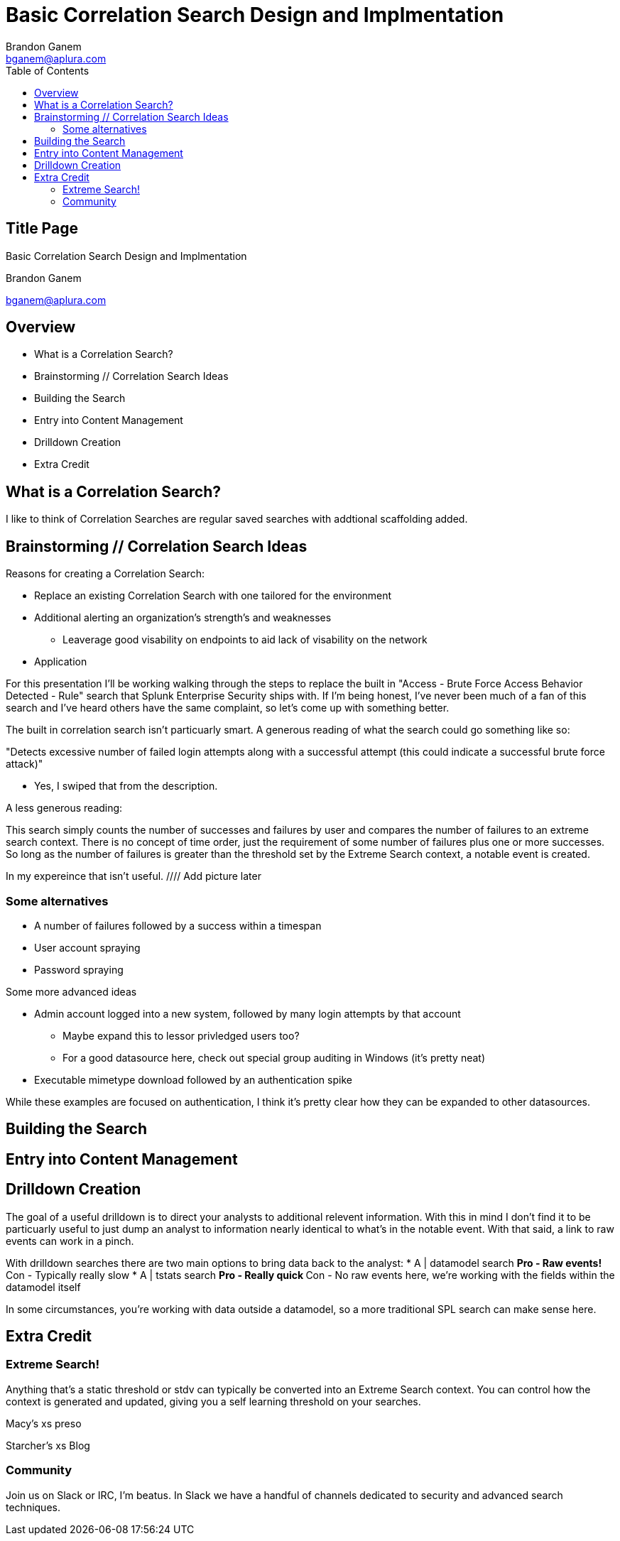= Basic Correlation Search Design and Implmentation
Brandon Ganem <bganem@aplura.com>
:date: April 21, 2017
// :backend: deckjs
:deckjs_transition: fade
:theme:
:navigation:
:menu:
:split:
:toc: left
:icons: front
:imagesdir: ./images
:url-aplura: http://www.aplura.com
// This is in place for the attributes section
:Aplura: Aplura
:prod: Splunk
:lead: mailto:bganem@aplura.com[Brandon Ganem]


ifeval::["{backend}" == "html5"]
[discrete]
== Title Page

{doctitle}

{firstname} {lastname}

{email}
endif::[]

== Overview

* What is a Correlation Search?
* Brainstorming // Correlation Search Ideas
* Building the Search
* Entry into Content Management
* Drilldown Creation
* Extra Credit

== What is a Correlation Search?

I like to think of Correlation Searches are regular saved searches with addtional scaffolding added.


== Brainstorming // Correlation Search Ideas

Reasons for creating a Correlation Search:

* Replace an existing Correlation Search with one tailored for the environment
* Additional alerting an organization's strength's and weaknesses
** Leaverage good visability on endpoints to aid lack of visability on the network
* Application 

<<<<

For this presentation I'll be working walking through the steps to replace the built in "Access - Brute Force Access Behavior Detected - Rule" search that Splunk Enterprise Security ships with.
If I'm being honest, I've never been much of a fan of this search and I've heard others have the same complaint, so let's come up with something better.

<<<<

The built in correlation search isn't particuarly smart.
A generous reading of what the search could go something like so:

"Detects excessive number of failed login attempts along with a successful attempt (this could indicate a successful brute force attack)"

[%step]
** Yes, I swiped that from the description.

[%step]
A less generous reading:

This search simply counts the number of successes and failures by user and compares the number of failures to an extreme search context.
There is no concept of time order, just the requirement of some number of failures plus one or more successes.
So long as the number of failures is greater than the threshold set by the Extreme Search context, a notable event is created.

<<<<

In my expereince that isn't useful.
//// Add picture later
//image::firehose_dog.jpg[]
//[.canvas-caption, position=center]

<<<<

=== Some alternatives
* A number of failures followed by a success within a timespan
* User account spraying
* Password spraying

Some more advanced ideas

* Admin account logged into a new system, followed by many login attempts by that account
** Maybe expand this to lessor privledged users too?
** For a good datasource here, check out special group auditing in Windows (it's pretty neat)
* Executable mimetype download followed by an authentication spike

While these examples are focused on authentication, I think it's pretty clear how they can be expanded to other datasources.

== Building the Search

== Entry into Content Management

== Drilldown Creation

The goal of a useful drilldown is to direct your analysts to additional relevent information.
With this in mind I don't find it to be particuarly useful to just dump an analyst to information nearly identical to what's in the notable event.
With that said, a link to raw events can work in a pinch.

<<<<

With drilldown searches there are two main options to bring data back to the analyst:
* A | datamodel search
** Pro - Raw events!
** Con - Typically really slow
* A | tstats search
** Pro - Really quick
** Con - No raw events here, we're working with the fields within the datamodel itself

In some circumstances, you're working with data outside a datamodel, so a more traditional SPL search can make sense here.

<<<<



== Extra Credit

=== Extreme Search!

Anything that's a static threshold or stdv can typically be converted into an Extreme Search context.
You can control how the context is generated and updated, giving you a self learning threshold on your searches.

Macy's xs preso

Starcher's xs Blog

=== Community

Join us on Slack or IRC, I'm beatus.
In Slack we have a handful of channels dedicated to security and advanced search techniques.

